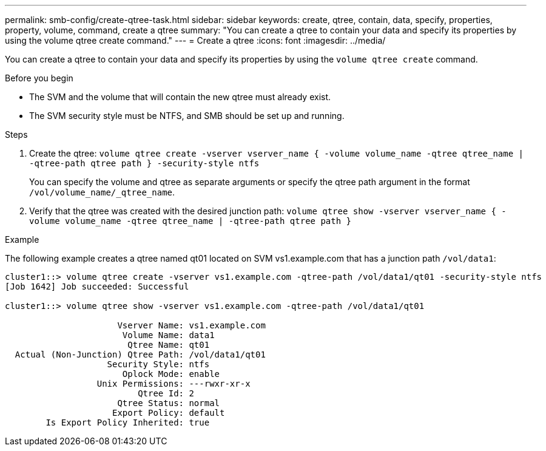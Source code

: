 ---
permalink: smb-config/create-qtree-task.html
sidebar: sidebar
keywords: create, qtree, contain, data, specify, properties, property, volume, command, create a qtree
summary: "You can create a qtree to contain your data and specify its properties by using the volume qtree create command."
---
= Create a qtree
:icons: font
:imagesdir: ../media/

[.lead]
You can create a qtree to contain your data and specify its properties by using the `volume qtree create` command.

.Before you begin

* The SVM and the volume that will contain the new qtree must already exist.
* The SVM security style must be NTFS, and SMB should be set up and running.

.Steps

. Create the qtree: `volume qtree create -vserver vserver_name { -volume volume_name -qtree qtree_name | -qtree-path qtree path } -security-style ntfs`
+
You can specify the volume and qtree as separate arguments or specify the qtree path argument in the format `/vol/volume_name/_qtree_name`.

. Verify that the qtree was created with the desired junction path: `volume qtree show -vserver vserver_name { -volume volume_name -qtree qtree_name | -qtree-path qtree path }`

.Example

The following example creates a qtree named qt01 located on SVM vs1.example.com that has a junction path `/vol/data1`:

----
cluster1::> volume qtree create -vserver vs1.example.com -qtree-path /vol/data1/qt01 -security-style ntfs
[Job 1642] Job succeeded: Successful

cluster1::> volume qtree show -vserver vs1.example.com -qtree-path /vol/data1/qt01

                      Vserver Name: vs1.example.com
                       Volume Name: data1
                        Qtree Name: qt01
  Actual (Non-Junction) Qtree Path: /vol/data1/qt01
                    Security Style: ntfs
                       Oplock Mode: enable
                  Unix Permissions: ---rwxr-xr-x
                          Qtree Id: 2
                      Qtree Status: normal
                     Export Policy: default
        Is Export Policy Inherited: true
----
